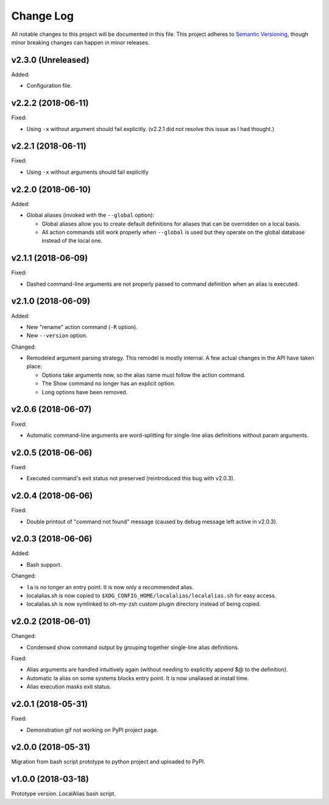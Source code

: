 ==========
Change Log
==========

All notable changes to this project will be documented in this file. This project adheres to
`Semantic Versioning <http://semver.org/>`_, though minor breaking changes can happen in minor
releases.

v2.3.0 (Unreleased)
-------------------

Added:

* Configuration file.

v2.2.2 (2018-06-11)
-------------------

Fixed:

* Using ``-x`` without argument should fail explicitly. (v2.2.1 did not resolve this issue as I had
  thought.)


v2.2.1 (2018-06-11)
-------------------

Fixed:

* Using ``-x`` without arguments should fail explicitly


v2.2.0 (2018-06-10)
-------------------

Added:

* Global aliases (invoked with the ``--global`` option):

  - Global aliases allow you to create default definitions for aliases that can be overridden on
    a local basis.
  - All action commands still work properly when ``--global`` is used but they operate on the global
    database instead of the local one.

v2.1.1 (2018-06-09)
-------------------

Fixed:

* Dashed command-line arguments are not properly passed to command definition when an alias is
  executed.

v2.1.0 (2018-06-09)
-------------------

Added:

* New "rename" action command (``-R`` option).
* New ``--version`` option.

Changed:

* Remodeled argument parsing strategy. This remodel is mostly internal. A few actual changes in the
  API have taken place:

  - Options take arguments now, so the alias name must follow the action command.
  - The Show command no longer has an explicit option.
  - Long options have been removed.
    

v2.0.6 (2018-06-07)
-------------------

Fixed:

* Automatic command-line arguments are word-splitting for single-line alias definitions without
  param arguments.

v2.0.5 (2018-06-06)
-------------------

Fixed:

* Executed command's exit status not preserved (reintroduced this bug with v2.0.3).

v2.0.4 (2018-06-06)
-------------------

Fixed:

* Double printout of "command not found" message (caused by debug message left active in v2.0.3).

v2.0.3 (2018-06-06)
-------------------

Added:

* Bash support.

Changed:

* ``la`` is no longer an entry point. It is now only a recommended alias.
* localalias.sh is now copied to ``$XDG_CONFIG_HOME/localalias/localalias.sh`` for easy access.
* localalias.sh is now symlinked to oh-my-zsh custom plugin directory instead of being copied.

v2.0.2 (2018-06-01)
-------------------

Changed:

* Condensed show command output by grouping together single-line alias definitions.

Fixed:

* Alias arguments are handled intuitively again (without needing to explicitly append $@ to the definition).
* Automatic la alias on some systems blocks entry point. It is now unaliased at install time.
* Alias execution masks exit status.

v2.0.1 (2018-05-31)
-------------------

Fixed:

* Demonstration gif not working on PyPI project page.

v2.0.0 (2018-05-31)
-------------------

Migration from bash script prototype to python project and uploaded to PyPI.

v1.0.0 (2018-03-18)
-------------------

Prototype version. LocalAlias bash script.
